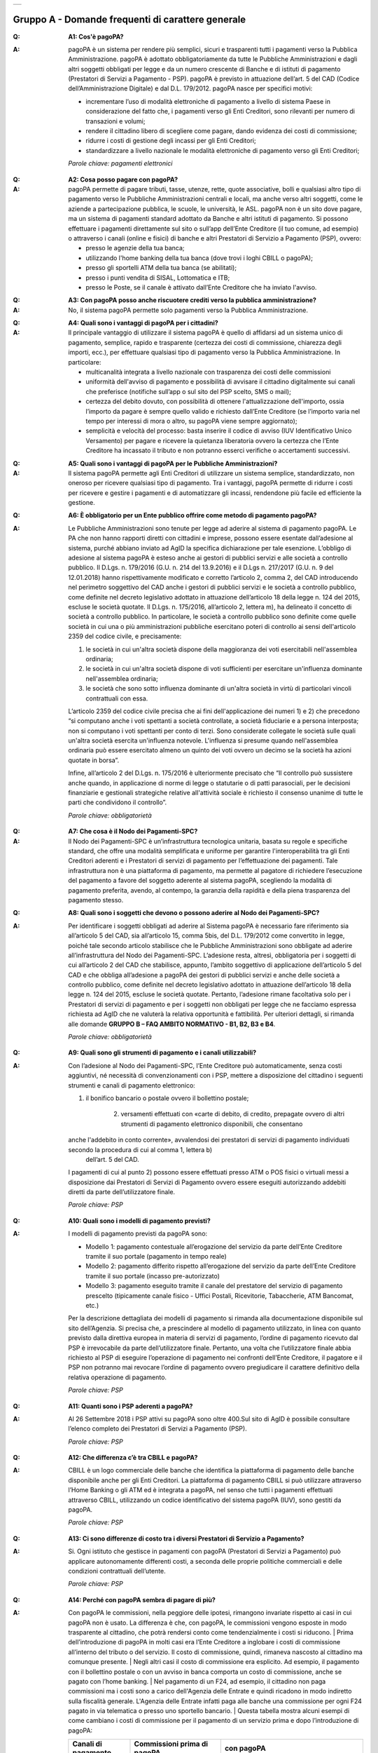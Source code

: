 
+-------------+
| |AGID_logo| |
+-------------+

**Gruppo A - Domande frequenti di carattere generale**
=======================================================


:Q: **A1: Cos'è pagoPA?**
:A:
  pagoPA è un sistema per rendere più semplici, sicuri e trasparenti tutti i pagamenti verso la Pubblica Amministrazione. pagoPA è adottato obbligatoriamente da tutte le Pubbliche Amministrazioni e dagli altri soggetti obbligati per legge e da un numero crescente di Banche e di istituti   di pagamento (Prestatori di Servizi a Pagamento - PSP). pagoPA è previsto in attuazione dell’art. 5 del CAD (Codice dell’Amministrazione Digitale) e   dal D.L. 179/2012.
  pagoPA nasce per specifici motivi:

  - incrementare l’uso di modalità elettroniche di pagamento a livello di sistema Paese in considerazione del fatto che, i pagamenti verso gli Enti Creditori, sono rilevanti per numero di transazioni e volumi;

  - rendere il cittadino libero di scegliere come pagare, dando evidenza dei costi di commissione;

  - ridurre i costi di gestione degli incassi per gli Enti Creditori;

  - standardizzare a livello nazionale le modalità elettroniche di pagamento verso gli Enti Creditori;

  *Parole chiave: pagamenti elettronici*

..

:Q: **A2: Cosa posso pagare con pagoPA?**
:A:
  pagoPA permette di pagare tributi, tasse, utenze, rette, quote associative, bolli e qualsiasi altro tipo di pagamento verso le Pubbliche Amministrazioni centrali e locali, ma anche verso altri soggetti, come le aziende a partecipazione pubblica, le scuole, le università, le ASL.
  pagoPA non è un sito dove pagare, ma un sistema di pagamenti standard adottato da Banche e altri istituti di pagamento. Si possono effettuare i pagamenti direttamente sul sito o sull’app dell’Ente Creditore (il tuo comune, ad esempio) o attraverso i canali (online e fisici) di banche e altri Prestatori di Servizio a Pagamento (PSP), ovvero:

  - presso le agenzie della tua banca;

  - utilizzando l'home banking della tua banca (dove trovi i loghi CBILL o pagoPA);

  - presso gli sportelli ATM della tua banca (se abilitati);

  - presso i punti vendita di SISAL, Lottomatica e ITB;

  - presso le Poste, se il canale è attivato dall’Ente Creditore che ha inviato l'avviso.

..

:Q: **A3: Con pagoPA posso anche riscuotere crediti verso la pubblica amministrazione?**
:A: No, il sistema pagoPA permette solo pagamenti verso la Pubblica Amministrazione.

..

:Q: **A4: Quali sono i vantaggi di pagoPA per i cittadini?**
:A:
    Il principale vantaggio di utilizzare il sistema pagoPA è quello di affidarsi ad un sistema unico di pagamento, semplice, rapido e
    trasparente (certezza dei costi di commissione, chiarezza degli importi, ecc.), per effettuare qualsiasi tipo di pagamento verso la Pubblica Amministrazione.
    In particolare:

    - multicanalità integrata a livello nazionale con trasparenza dei costi delle commissioni

    - uniformità dell'avviso di pagamento e possibilità di avvisare il cittadino digitalmente sui canali che preferisce (notifiche sull’app o sul sito     del PSP scelto, SMS o mail);

    - certezza del debito dovuto, con possibilità di ottenere l'attualizzazione dell'importo, ossia l’importo da pagare è sempre quello valido e     richiesto dall’Ente Creditore (se l’importo varia nel tempo per interessi di mora o altro, su pagoPA viene sempre aggiornato);

    - semplicità e velocità del processo: basta inserire il codice di avviso (IUV Identificativo Unico Versamento) per pagare e ricevere la quietanza     liberatoria ovvero la certezza che l’Ente Creditore ha incassato il tributo e non potranno esserci verifiche o accertamenti successivi.

..

:Q: **A5: Quali sono i vantaggi di pagoPA per le Pubbliche Amministrazioni?**
:A:
    Il sistema pagoPA permette agli Enti Creditori di utilizzare un sistema semplice, standardizzato, non oneroso
    per ricevere qualsiasi tipo di pagamento. Tra i vantaggi, pagoPA permette di ridurre i costi per ricevere e gestire
    i pagamenti e di automatizzare gli incassi, rendendone più facile ed efficiente la gestione.

..

:Q: **A6: È obbligatorio per un Ente pubblico offrire come metodo di pagamento pagoPA?**
:A:
    Le Pubbliche Amministrazioni sono tenute per legge ad aderire al sistema di pagamento pagoPA. Le PA che non hanno rapporti diretti con
    cittadini e imprese, possono essere esentate dall’adesione al sistema, purché abbiano inviato ad AgID la specifica dichiarazione per tale esenzione.
    L’obbligo di adesione al sistema pagoPA è esteso anche ai gestori di pubblici servizi e alle società a controllo pubblico.
    Il D.Lgs. n. 179/2016 (G.U. n. 214 del 13.9.2016) e il D.Lgs n. 217/2017 (G.U. n. 9 del 12.01.2018) hanno rispettivamente modificato e corretto  l’articolo 2, comma 2, del CAD introducendo nel perimetro soggettivo del CAD anche i gestori di pubblici servizi e le società a controllo pubblico,    come definite nel decreto legislativo adottato in attuazione dell’articolo 18 della legge n. 124 del 2015, escluse le società quotate. Il D.Lgs. n.        175/2016, all’articolo 2, lettera m), ha delineato il concetto di società a controllo pubblico. In particolare, le società a controllo pubblico sono  definite come quelle società in cui una o più amministrazioni pubbliche esercitano poteri di controllo ai sensi dell'articolo 2359 del codice civile, e precisamente:

    1. le società in cui un'altra società dispone della maggioranza dei voti esercitabili nell'assemblea ordinaria;

    2. le società in cui un'altra società dispone di voti sufficienti per esercitare un'influenza dominante nell'assemblea ordinaria;

    3. le società che sono sotto influenza dominante di un'altra società in virtù di particolari vincoli contrattuali con essa.

    L’articolo 2359 del codice civile precisa che ai fini dell'applicazione dei numeri 1) e 2) che precedono “si computano anche i voti spettanti a       società controllate, a società fiduciarie e a persona interposta; non si computano i voti spettanti per conto di terzi. Sono considerate collegate       le società sulle quali un'altra società esercita un'influenza notevole. L'influenza si presume quando nell'assemblea ordinaria può essere esercitato  almeno un quinto dei voti ovvero un decimo se la società ha azioni quotate in borsa”.

    Infine, all’articolo 2 del D.Lgs. n. 175/2016 è ulteriormente precisato che “Il controllo può sussistere anche quando, in applicazione di norme di       legge o statutarie o di patti parasociali, per le decisioni finanziarie e gestionali strategiche relative all'attività sociale è richiesto il       consenso unanime di tutte le parti che condividono il controllo”.

    *Parole chiave: obbligatorietà*
	
..

:Q: **A7: Che cosa è il Nodo dei Pagamenti-SPC?**
:A:
    Il Nodo dei Pagamenti-SPC è un’infrastruttura tecnologica unitaria, basata su regole e specifiche standard, che offre una modalità
    semplificata e uniforme per garantire l'interoperabilità tra gli Enti Creditori aderenti e i Prestatori di servizi di pagamento per
    l’effettuazione dei pagamenti.
    Tale infrastruttura non è una piattaforma di pagamento, ma permette al pagatore di richiedere l’esecuzione del pagamento a favore del
    soggetto aderente al sistema pagoPA, scegliendo la modalità di pagamento preferita, avendo, al contempo, la garanzia della rapidità e
    della piena trasparenza del pagamento stesso.

..

:Q: **A8: Quali sono i soggetti che devono o possono aderire al Nodo dei Pagamenti-SPC?**
:A:
    Per identificare i soggetti obbligati ad aderire al Sistema pagoPA è necessario fare riferimento sia all’articolo 5 del CAD, sia
    all’articolo 15, comma 5bis, del D.L. 179/2012 come convertito in legge, poiché tale secondo articolo stabilisce che le Pubbliche Amministrazioni
    sono obbligate ad aderire all’infrastruttura del Nodo dei Pagamenti-SPC. L’adesione resta, altresì, obbligatoria per i soggetti di cui all’articolo     2 del CAD che stabilisce, appunto, l’ambito soggettivo di applicazione dell’articolo 5 del CAD e che obbliga all’adesione a pagoPA dei gestori di     pubblici servizi e anche delle società a controllo pubblico, come definite nel decreto legislativo adottato in attuazione dell’articolo
    18 della legge n. 124 del 2015, escluse le società quotate.
    Pertanto, l’adesione rimane facoltativa solo per i Prestatori di servizi di pagamento e per i soggetti non obbligati per legge che ne facciamo
    espressa richiesta ad AgID che ne valuterà la relativa opportunità e fattibilità.
    Per ulteriori dettagli, si rimanda alle domande **GRUPPO B – FAQ AMBITO NORMATIVO - B1, B2, B3 e B4**.

    *Parole chiave: obbligatorietà*
	
..

:Q: **A9: Quali sono gli strumenti di pagamento e i canali utilizzabili?**
:A:
    Con l’adesione al Nodo dei Pagamenti-SPC, l’Ente Creditore può automaticamente, senza costi aggiuntivi, né necessità di convenzionamenti
    con i PSP, mettere a disposizione del cittadino i seguenti strumenti e canali di pagamento elettronico:

    1. il bonifico bancario o postale ovvero il bollettino postale;
	
	2. versamenti effettuati con «carte di debito, di credito, prepagate ovvero di altri strumenti di pagamento elettronico disponibili, che consentano
    anche l'addebito in conto corrente», avvalendosi dei prestatori di servizi di pagamento individuati secondo la procedura di cui al comma 1, lettera b) 
	dell’art. 5 del CAD.

    I pagamenti di cui al punto 2) possono essere effettuati presso ATM o POS fisici o virtuali messi a disposizione dai Prestatori di Servizi di
    Pagamento ovvero essere eseguiti autorizzando addebiti diretti da parte dell’utilizzatore finale.

    *Parole chiave: PSP*
	
..

:Q: **A10: Quali sono i modelli di pagamento previsti?**
:A:
    I modelli di pagamento previsti da pagoPA sono:

    - Modello 1: pagamento contestuale all’erogazione del servizio da parte dell’Ente Creditore tramite il suo portale (pagamento in tempo reale)

    - Modello 2: pagamento differito rispetto all’erogazione del servizio da parte dell’Ente Creditore tramite il suo portale (incasso pre-autorizzato)

    - Modello 3: pagamento eseguito tramite il canale del prestatore del servizio di pagamento prescelto (tipicamente canale fisico - Uffici Postali,       Ricevitorie, Tabaccherie, ATM Bancomat, etc.)

    Per la descrizione dettagliata dei modelli di pagamento si rimanda alla documentazione disponibile sul sito dell’Agenzia. Si precisa che,
    a prescindere al modello di pagamento utilizzato, in linea con quanto previsto dalla direttiva europea in materia di servizi di pagamento,
    l’ordine di  pagamento ricevuto dal PSP è irrevocabile da parte dell’utilizzatore finale. Pertanto, una volta che l’utilizzatore finale abbia richiesto al PSP di       eseguire l’operazione di pagamento nei confronti dell’Ente Creditore, il pagatore e il PSP non potranno mai revocare l’ordine di pagamento
    ovvero  pregiudicare il carattere definitivo della relativa operazione di pagamento.

    *Parole chiave: PSP*
	
..

:Q: **A11: Quanti sono i PSP aderenti a pagoPA?**
:A:
    Al 26 Settembre 2018 i PSP attivi su pagoPA sono oltre 400.Sul sito di AgID è possibile consultare l’elenco completo dei Prestatori di
    Servizi a Pagamento (PSP).

    *Parole chiave: PSP*
	
..

:Q: **A12: Che differenza c’è tra CBILL e pagoPA?**
:A:
   CBILL è un logo commerciale delle banche che identifica la piattaforma di pagamento delle banche disponibile anche per gli Enti Creditori.
   La piattaforma di pagamento CBILL si può utilizzare attraverso l’Home Banking o gli ATM ed è integrata a pagoPA, nel senso che tutti i pagamenti
   effettuati attraverso CBILL, utilizzando un codice identificativo del sistema pagoPA (IUV), sono gestiti da pagoPA.

   *Parole chiave: PSP*
   
..

:Q: **A13: Ci sono differenze di costo tra i diversi Prestatori di Servizio a Pagamento?**
:A:
   Si. Ogni istituto che gestisce in pagamenti con pagoPA (Prestatori di Servizi a Pagamento) può applicare autonomamente differenti costi, a  seconda delle proprie politiche commerciali e delle condizioni contrattuali dell’utente.

   *Parole chiave: PSP*
   
..

:Q: **A14: Perché con pagoPA sembra di pagare di più?**
:A:
    Con pagoPA le commissioni, nella peggiore delle ipotesi, rimangono invariate rispetto ai casi in cui pagoPA non è usato. La differenza è
    che, con pagoPA, le commissioni vengono esposte in modo trasparente al cittadino, che potrà rendersi conto come tendenzialmente i costi si riducono.
    | Prima dell’introduzione di pagoPA in molti casi era l’Ente Creditore a inglobare i costi di commissione all’interno del tributo o del servizio. Il       costo di commissione, quindi, rimaneva nascosto al cittadino ma comunque presente.
    | Negli altri casi il costo di commissione era esplicito. Ad esempio, il pagamento con il bollettino postale o con un avviso in banca comporta un       costo di commissione, anche se pagato con l’home banking.
    | Nel pagamento di un F24, ad esempio, il cittadino non paga commissioni ma i costi sono a carico dell'Agenzia delle Entrate e quindi ricadono in modo       indiretto sulla fiscalità generale. L'Agenzia delle Entrate infatti paga alle banche una commissione per ogni F24 pagato in via telematica o presso       uno sportello bancario.
    | Questa tabella mostra alcuni esempi di come cambiano i costi di commissione per il pagamento di un servizio prima e dopo  l’introduzione di pagoPA:

    +---------------------+----------------------------------------+------------------------------------------------------------------------------------+
    | Canali di  pagamento| Commissioni prima di pagoPA            | con pagoPA                                                                         |
    |                     |                                        |                                                                                    |
    +=====================+========================================+====================================================================================+
    | Home                | Variabili in base al rapporto Banca-   | Variabili, a partire da zero, in base al rapporto Banca-Cliente.                   |
    | Banking/C BILL      | Cliente e in base alla Banca scelta    |                                                                                    |
    |                     |                                        |                                                                                    |
    +---------------------+----------------------------------------+------------------------------------------------------------------------------------+
    | Non superiori       |                                        |                                                                                    |
    | rispetto a prima    |                                        |                                                                                    |
    |                     |                                        |                                                                                    |
    |                     |                                        |                                                                                    |
    +---------------------+----------------------------------------+------------------------------------------------------------------------------------+
    | Agenzie  Bancarie   | A partire da 2 Euro e dipendenti dalla | A partire da 1,30 Euro dipendenti dalla Banca scelta. Servizio disponibile presso  |
    | e ATM (1)           | Banca. Non disponibile in tutti gli    | tutti i PSP aderenti a pagoPA                                                      |
    |                     | Istituti.                              |                                                                                    |
    +---------------------+----------------------------------------+------------------------------------------------------------------------------------+
    | Sito della          | Non sempre il servizio era             | Il cittadino paga in base al PSP e allo strumento che sceglie (Conto corrente,     |
    | PA/Comune           | disponibile. Quando disponibile le     | carta di credito, altro). In alcuni casi le commissioni sono pari a 0 quando si    |
    |                     | commissioni erano imposte dalla Banca  | paga con addebito in conto (es. Banca Intesa, Banco di Napoli, CR Veneto, altre).  |
    |                     | Tesoriera scelta dalla PA e assorbite  | Sulla carta di credito grazie alla tecnologia di pagoPA i costi di commissione     |
    |                     | dalla PA                               | sono ottimizzati                                                                   |
    +---------------------+----------------------------------------+------------------------------------------------------------------------------------+
    | POSTE tramite       | 1,10 - 1,50 Euro                       | 1,10 - 1,50 Euro                                                                   |
    | bollettino postale  |                                        |                                                                                    |
    | (1) (2)             |                                        |                                                                                    |
    |                     |                                        |                                                                                    |
    +---------------------+----------------------------------------+------------------------------------------------------------------------------------+
    | Sisal (1) (2)       | 2 Euro                                 | 2 Euro                                                                             |
    +---------------------+----------------------------------------+------------------------------------------------------------------------------------+
    | Lottomatica         | 2 Euro                                 | 2 Euro                                                                             |
    | (1) (2)             |                                        |                                                                                    |
    +---------------------+----------------------------------------+------------------------------------------------------------------------------------+
    | Banca 5             | 2 Euro                                 | 1,70 Euro (in promozione fino a data da definirsi)                                 |
    | (ITB) (1)           |                                        |                                                                                    |
    | (2)                 |                                        |                                                                                    |
    +---------------------+----------------------------------------+------------------------------------------------------------------------------------+
    | PayPAL              | Non sempre disponibile                 | In base al tipo di carta o al tipo di conto. Condizioni di favore per pagoPA:      |
    | (2)                 |                                        |                                                                                    |
    +---------------------+----------------------------------------+------------------------------------------------------------------------------------+
    | 1,50 Euro           |                                        |                                                                                    |
    | (indipendente       |                                        |                                                                                    |
    | dall’importo)       |                                        |                                                                                    |
    +---------------------+----------------------------------------+------------------------------------------------------------------------------------+
    | Supermercati        | In base alla catena                    | In base alla catena                                                                |
    | (GDO) (1)  (2)      |                                        |                                                                                    |
    +---------------------+----------------------------------------+------------------------------------------------------------------------------------+
    | F24                 | Gratuito per il cittadino (le          | ND                                                                                 |
    |                     | commissioni vengono assorbite dallo    |                                                                                    |
    |                     | stato)                                 |                                                                                    |
    +---------------------+----------------------------------------+------------------------------------------------------------------------------------+
    | Pagamento presso    | Contante o carta di credito. La        | A breve disponibili attraverso POS fisici integrati con pagamento tramite carta    |
    | sportelli fisici    | commissione dipende dall’accordo di    | di credito.                                                                        |
    | della PA            | tesoreria e viene assorbito dalla PA   |                                                                                    |
    +---------------------+----------------------------------------+------------------------------------------------------------------------------------+
    | Satispay            | Non disponibile                        | 0 euro fino a 10 Euro e 0,20 per importi superiori                                 |
    +---------------------+----------------------------------------+------------------------------------------------------------------------------------+

    **Note**

    1. in questi casi il pagamento può avvenire con carta di credito/debito o contante.

    2. da notare che con pagoPA, l’esercente potrebbe non richiedere, in aggiunta alla commissione, ulteriori agi e/o oneri connessi all’attività di    riscossione di tributi, con l’effetto, che nel complesso l’operazione di pagamento potrebbe risultare più economica per il cittadino.

    *Parole chiave: PSP*
	
..

:Q: **A15: Perché devo pagare le commissioni?**
:A:
    A fronte dell’erogazione di un servizio di pagamento, il pagatore è chiamato a corrispondere al suo PSP una commissione. Le commissioni per la gestione del pagamento sono causate da alcuni costi di servizio che i PSP sostengono per garantire un servizio di qualità: ad  esempio, la       continuità di erogazione h24x365, i tempi di esecuzione delle transazioni che devono essere molto bassi, costi dei circuiti internazionali nel caso       di pagamento con carta di credito, sicurezza e servizi anti-frode, affidabilità dell’infrastruttura, etc (vedi anche FAQ A16, A17 e A18).

    *Parole chiave: PSP*
	
..

:Q: **A16: Perché con pagoPA si dovrebbero ridurre le commissioni?**
:A:
    Il potere contrattuale di qualsiasi ente, anche di grandi dimensioni, è certamente inferiore a quello della Pubblica Amministrazione italiana nel suo complesso: per questo i PSP garantiscono a pagoPA un trattamento quasi sempre più vantaggioso.
    | Inoltre, la trasparenza dei costi di commissione dovrebbe incentivare la concorrenza, livellando verso il basso i costi di commissione: ad esempio,       se vedo che la mia banca mi fa pagare una commissione alta per pagare con conto corrente posso scegliere la carta di credito, anche con un altro       istituto (vedi anche FAQ A15, A17 e A18).

    *Parole chiave: PSP*
	
..

:Q: **A17: Posso pagare con carta di credito anche con pagoPA?**
:A:
    Si. Nella versione attuale l’interfaccia utente propone la scelta dello strumento di pagamento che voglio utilizzare. Se scelgo carta di
    credito, devo selezionare il circuito (VISA, Mastercard, AMEX, ecc.) e poi il PSP che voglio gestisca il pagamento. Questo comportamento nasceva       dall’originaria idea di delegare al cittadino la scelta del PSP a lui più conveniente in tutti i casi. Questa User Experience è stata molto       criticata, perché scomoda e difforme dalla normale esperienza che si ha su un sito e-commerce. Per questo motivo, con la versione che verrà       rilasciata da AgID entro fine anno, il pagamento con carta avverrà con il semplice inserimento dei dati (numero, data di scadenza, CVV) e sarà       pagoPA ad individuare il PSP più conveniente, ferma restando per il cittadino la facoltà di modificare tale suggerimento (vedi anche FAQ A15, A16 e       A18).

    *Parole chiave: PSP, carta*
	
..

:Q: **A18: Perché con l’attuale pagoPA se devo pagare con la mia carta di credito o debito, devo prima scegliere un PSP?**
:A:
    La logica di pagoPA è quella, concordata con Banca d’Italia, di fare in modo che sia sempre il cittadino a scegliere il PSP con cui       svolgere il servizio di pagamento, anche al fine di scegliere le commissioni da pagare. Ed è così che ragiona l’interfaccia utente attuale. Anche       per i pagamenti con carta per i quali sia richiesto semplicemente di inserire il numero carta, la data di scadenza e il CVV, e il PSP sia       selezionato automaticamente dall’interfaccia, tale selezione è un mero suggerimento all’utente su quale sia il PSP che risulta essere per lui il più       conveniente ed adeguato, ferma restando la possibilità del pagatore di selezionare un diverso PSP (vedi anche FAQ A15, A16 e A17).

    *Parole chiave: PSP, carta*
	
..

:Q: **A19: Le operazioni eseguite con carta di credito con pagoPA possono essere disconosciute o comunque stornate in favore del pagatore?**
:A:
    Con pagoPA, la carta di credito rappresenta solo uno degli strumenti che il cittadino può utilizzare.
    | Come per qualsiasi pagamento con carta di credito, il cittadino ha il diritto di disconoscere un’operazione che non ha autorizzato (ad esempio in   caso di smarrimento della carta o clonazione della stessa), previa denuncia e blocco della carta, oppure contestando l’addebito entro 60 giorni   dalla ricezione dell'estratto conto. L’istituto di pagamento (Prestatori di Servizi a Pagamento) che ha eseguito l’operazione di addebito della   carta di credito è responsabile della verifica della legittimità della richiesta, come da normale procedura legata a qualsiasi pagamento effettuato   con carta di credito.
    | Resta ferma la possibilità per il pagatore di rivolgersi direttamente alla Pubblica Amministrazione che ha ricevuto il pagamento, per la richiedere   il rimborso dell’importo pagato, in quanto non dovuto in tutto o in parte, ad esempio per la mancata erogazione del servizio o per l’erogazione di   un servizio di importo diverso da quanto già pagato.

    *Parole chiave: PSP, carta*
	
..

:Q: **A20: Se effettuo un pagamento errato posso annullare il pagamento?**
:A:
    Il Sistema pagoPA previene la possibilità di effettuare pagamenti errati, controllando l’esistenza della posizione debitoria e la sua    consistenza al momento del pagamento.
    Tuttavia, errori sono comunque possibili in altri snodi del processo e quindi, se per qualsiasi motivo l’utente abbia la necessità di annullare un  pagamento eseguito tramite pagoPA, può richiedere all’Ente Creditore il rimborso, motivando adeguatamente la richiesta ed esibendo semplicemente la   ricevuta di pagamento (o la quietanza) che ha ottenuto dallo stesso Ente Creditore o l’attestazione di pagamento ricevuta dal PSP con cui ha   effettuato il pagamento. Tali documenti sono sufficienti per ricostruire interamente la vicenda da parte dell’Ente Creditore.

..

:Q: **A21: Come segnalo un pagamento errato?**
:A:
    pagoPA non consente pagamenti errati perché controlla l’esistenza della posizione debitoria e la sua consistenza al momento del pagamento.

    Nel caso in cui un tributo sia stato pagato con pagoPA e anche al di fuori di esso (ad esempio tramite un F24, se l’Ente Creditore lo consente), il   cittadino potrà segnalarlo all’Ente Creditore con gli strumenti messi a disposizione.

    Il rimborso potrà essere effettuato tramite pagoPA (storno dell’operazione) entro il giorno stesso del pagamento effettuato, ovvero prima del   versamento effettivo dell’importo in favore dell’Ente. Se la richiesta avviene successivamente, l’Ente Creditore dovrà provvedere al rimborso con   altre modalità.

..

:Q: **A22: Cosa succede se pago due volte lo stesso servizio?**
:A:
    Il pagamento doppio con pagoPA non è possibile. pagoPA non consente pagamenti errati perché controlla l’esistenza della posizione debitoria e la sua consistenza al momento del pagamento.
    | Nel caso in cui un tributo sia stato pagato con pagoPA e anche al di fuori di esso (ad esempio tramite un F24, se l’Ente Creditore lo consente), il   cittadino dovrà richiederne il rimborso all’Ente Creditore. Il rimborso potrà essere effettuato tramite pagoPA (storno dell’operazione) entro il   giorno stesso del pagamento fatto utilizzando pagoPA, ovvero prima del versamento effettivo dell’importo in favore dell’Ente. Se la richiesta   avviene successivamente, l’Ente Creditore dovrà provvedere al rimborso con altri strumenti.

..

:Q: **A23: Posso pagare una cifra sbagliata?**
:A:
    PagoPA non consente pagamenti errati perché controlla l’esistenza della posizione debitoria e ne verifica l’importo dovuto al momento del pagamento.

..

:Q: **A24: La mia banca non supporta pagoPA, cosa posso fare?**
:A:
    Quasi tutti gli istituti di credito che operano sul territorio nazionale supportano il sistema pagoPA. Si rinvia all’elenco dei Prestatori       di Servizi a Pagamento (PSP) aderenti a pagoPA rinvenibile sul sito AgID.
    | Se la tua Banca non aderisce al sistema pagoPA potrai comunque pagare attraverso il sistema pagoPA attraverso gli altri canali, ovvero:

    - sul sito o sull’app dell’Ente Creditore (se disponibile) utilizzando una carta di credito;

    - presso i punti vendita di SISAL, Lottomatica e ITB;

    - presso le Poste, se l’Ente Creditore che ha inviato l'avviso ha attivato tale possibilità di pagamento.

    *Parole chiave: PSP*
	
..

:Q: **A25: Per tutti i pagamenti mi arriverà un avviso cartaceo?**
:A:
    No. L’avviso cartaceo è obbligatorio e previsto solo nel caso di notifica di provvedimenti. Gli Enti Creditori possono inviare avvisi   anche in altri casi (ad esempio, inviando una richiesta di pagamento nel caso della TARI).

..

:Q: **A26: Se scelgo di pagare a rate mi arriverà un avviso alla scadenza di ogni rata?**
:A:
    No. Mi arriverà un solo avviso che contiene tutte le rate. È a carico del cittadino provvedere al pagamento delle singole rate.

..

:Q: **A27: La ricevuta del pagamento fornita dal PSP scelto con pagoPA ha efficacia liberatoria?**
:A:
    Il Nodo dei Pagamenti-SPC rappresenta l’infrastruttura tecnica attraverso la quale i PSP aderenti, connettendosi ad un solo punto, si       interfacciano con tutti gli Enti Creditori aderenti e ottengono ogni informazione necessaria all’operazione di pagamento, ivi inclusa la verifica       della spettanza del pagamento e l’aggiornamento dell’importo dovuto. Questo meccanismo, in tempo reale, di verifica da parte del PSP dell’esistenza       del debito e dell’aggiornamento del relativo importo, determinano l’effetto che la ricevuta del pagamento eseguito sia non solo liberatoria       dell’importo versato ma, altresì, liberatoria della posizione debitoria sottostante del cittadino nei confronti dell’Ente Creditore beneficiario del       pagamento, proprio poiché eseguito attraverso un PSP aderente al sistema pagoPA.

    Tale effetto liberatorio, essendo strettamente connesso all’interazione tra l’Ente Creditore e il PSP aderente, si realizza esclusivamente       attraverso i modelli di pagamento descritti nelle Linee guida, ossia con il modello 1, 2 o 3. Pertanto, ove il debitore inserisca in autonomia       l’importo da versare, senza fare in alcun modo riferimento a un codice IUV predeterminato dall’Ente Creditore e/o non ci sia alcuna interazione tra       il PSP aderente e l’Ente Creditore beneficiario, non potrà sussistere il valore liberatorio della posizione debitoria sottostante.

    Inoltre, l’effetto liberatorio non potrà riguardare anche la posizione debitoria sottostante, laddove l’ammontare dell’importo effettivamente da       pagare sia determinabile sulla base di elementi nella disponibilità esclusiva del pagatore all’atto del pagamento, tali, dunque, da escludere la       possibilità per la PA beneficiaria di verificarne la correttezza. Ci si riferisce, a titolo esemplificativo, al pagamento delle tasse in       autoliquidazione da parte del pagatore, oppure, al pagamento delle sanzioni del Codice della strada, in cui l’importo da pagare è variabile per       legge a seconda della data dell’avvenuta notifica nei confronti dell’obbligato al pagamento.

..

:Q: **A28: La ricevuta telematica deve essere sottoposta a bollo, considerata la sua efficacia liberatoria?**
:A:
    Attraverso l’interazione tra l’ Ente Creditore e il PSP aderente, il pagamento eseguito con pagoPA ha efficacia liberatoria per l’utente,   oltre che del pagamento effettuato, anche della posizione debitoria sottostante, ancorché tale pagamento non sia eseguito presso l’ente o presso la   banca tesoriera e/o cassiera dell’ente stesso. All’esito dell’operazione di pagamento, il PSP aderente, di norma, rilascia all’utente pagatore la   ricevuta telematica (RT) che il sistema pagoPA comunque mette a disposizione della PA e che, in caso di esito positivo della richiesta di pagamento,   assume, come appena ricordato, efficacia liberatoria per l’utente.

    A sua volta, l’Ente Creditore può mettere a disposizione dell’utente pagatore e/o inviare al medesimo la RT. Precisato quanto fin qui esposto, si   segnala che l’Ente Creditore non è chiamato ad assolvere l’imposta di bollo sulla RT, essendo tale documento emesso dal PSP.

    Infine, per completezza, come segnalato nelle Linee Guida (cfr. paragrafo 10.4 a pagina 16 di 22) ove l’Ente Creditore, in aggiunta alla RT, intenda   produrre per l’utente pagatore una specifica quietanza per il pagamento ricevuto di cui alla RT, dovrà tenere nella debita considerazione le   disposizioni in materia di bollo che, se dovuto, rimane a carico in via solidale della PA e dell’utente pagatore e dovrà essere assolto al di fuori   del sistema pagoPA.

..

:Q: **A29: Qual è il livello di sicurezza dei pagamenti che avvengono su pagoPA?**
:A:
    Il livello di sicurezza è garantito dall’aderenza alle normative di sicurezza stabilite dalla Payment Card Industry (PCI) e all’aderenza   ai requisiti sulla Strong Authentication previsti dalla PSD2. Tutti gli istituti di pagamento (Prestatori di Servizi a Pagamento) aderenti
    al sistema pagoPA devono sottostare ai requisiti di sicurezza e di prevenzione delle frodi imposti dalla PSD e PSD2.

..

:Q: **A30: L’F24 è uno dei metodi di pagamento di pagoPA?**
:A:
    No. Al momento, pagoPA non gestisce lo strumento di pagamento dell’F24 che resta obbligatorio per le PA in fase di incasso solo ed
    esclusivamente se sussiste una normativa che obbliga all’uso esclusivo dell’F24 per gli incassi di quello specifico servizio e che come previsto al
    paragrafo 5 delle Linee Guida, rappresenta uno strumento di pagamento fuori da pagoPA utilizzabile sino alla sua prossima integrazione con il sistema.

..

:Q: **A31: Le modifiche al CAD hanno introdotto nuovi termini per l’adesione a pagoPA?**
:A:
    Il Decreto legislativo 13 dicembre 2017, n. 217 (G.U. n. 9 del 12.01.2018) a correzione del CAD, ha introdotto all’articolo 65, comma 2,   del Codice «L’obbligo per i prestatori di servizi di pagamento abilitati di utilizzare esclusivamente la piattaforma di cui all’articolo 5, comma 2,   del decreto legislativo n. 82 del 2005 per i pagamenti verso le pubbliche amministrazioni decorre dal 1° gennaio 2019». Pertanto, i PSP autorizzati   ad operare in Italia dalla Banca d’Italia non potranno in alcun modo eseguire servizi di pagamento che non transitino per il Sistema pagoPA, ove   abbiano come beneficiario un soggetto pubblico che risulti obbligato all’adesione al Sistema.

    Pertanto, i soggetti pubblici obbligati all’adesione a pagoPA, alla data del 1 gennaio 2019, ove non aderenti ancora a pagoPA, non potranno più incassare in proprio attraverso l’attività di un PSP, salvo l’affidamento di tutte le loro entrate ad un riscuotitore speciale che sia già aderente a pagoPA.

    Inoltre, appare altresì importante evidenziare che, ai sensi dell’articolo 2, punto 39, del Decreto legislativo 15 dicembre 2017, n. 218 per il recepimento in Italia della PSD2, è stabilito che «Gli articoli 36, 37 e 38 del decreto legislativo 27 gennaio 2010, n. 11 sono abrogati dalla data di entrata in vigore del presente decreto, ad eccezione del comma 6 dell'articolo 37 che è abrogato a decorrere dal 1° gennaio 2019». Pertanto, dovendo le Pubbliche Amministrazioni applicare quanto stabilito in materia di pagamenti dalla PSD e dalla PSD2 a partire dal 1° gennaio 2019, appare opportuno rappresentare che, per la sola componente degli incassi, l’adesione al Sistema pagoPA garantisce il pieno rispetto della direttiva europea, come recepita a livello nazionale, essendo il sistema pagoPA già compliance con la PSD1 e con la PSD2, come recepite a livello nazionale.

    *Parole chiave: obbligatorietà*
	
..

:Q: **A32: Le amministrazioni hanno l’obbligo di pubblicare gli IBAN dei conti correnti loro intestati?**
:A:
    In considerazione della centralità a livello nazionale del Sistema pagoPA quale piattaforma unica per la gestione degli incassi, i  soggetti obbligati all’adesione a pagoPA non possono richiedere agli utenti pagamenti tramite bonifico che non siano integrati con il Sistema   pagoPA.

    Proprio per evitare l’esecuzione di bonifici extra pagoPA, AgID da sempre sconsiglia agli enti aderenti di pubblicare in qualsiasi modo o comunque   rendere pubblico l’IBAN di accredito e, in tal senso, anche il nuovo testo dell’art. 5 del CAD, rispetto alla precedente versione, non prevede più   tale obbligo di pubblicazione dell’IBAN da parte delle amministrazioni.
    Resta però fermo che, laddove un utente, però, avendo in proprio memoria di tale IBAN, esegua un bonifico extra pagoPA, tale pagamento andrà  comunque gestito dall’Ente Creditore quale singola eccezione, con l’auspico che tali eccezioni siano sempre di numero inferiore nel tempo.

    *Parole chiave: obbligatorietà*





.. |AGID_logo| image:: media/header.png
   :width: 5.90551in
   :height: 1.30277in
